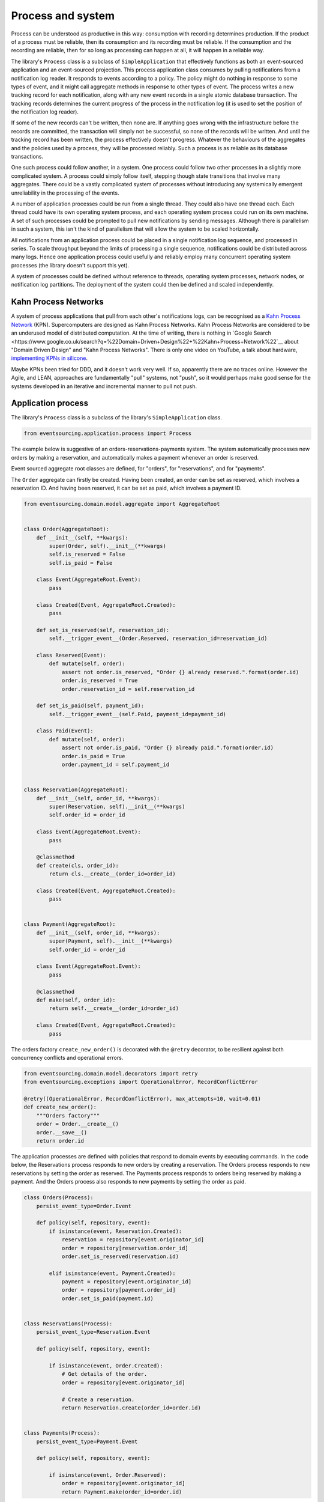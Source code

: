 ==================
Process and system
==================

Process can be understood as productive in this way: consumption with recording
determines production. If the product of a process must be reliable, then its
consumption and its recording must be reliable. If the consumption and the
recording are reliable, then for so long as processing can happen at all, it
will happen in a reliable way.

The library's ``Process`` class is a subclass of ``SimpleApplication`` that
effectively functions as both an event-sourced application and an event-sourced
projection. This process application class consumes by pulling notifications
from a notification log reader. It responds to events according to a policy.
The policy might do nothing in response to some types of event, and it might
call aggregate methods in response to other types of event. The process writes
a new tracking record for each notification, along with any new event records
in a single atomic database transaction. The tracking records determines the
current progress of the process in the notification log (it is used to set the
position of the notification log reader).

If some of the new records can't be written, then none are. If anything goes wrong
with the infrastructure before the records are committed, the transaction will
simply not be successful, so none of the records will be written. And until the
tracking record has been written, the process effectively doesn't progress. Whatever
the behaviours of the aggregates and the policies used by a process, they will be
processed reliably. Such a process is as reliable as its database transactions.

One such process could follow another, in a system. One process could follow two
other processes in a slightly more complicated system. A process could simply follow
itself, stepping though state transitions that involve many aggregates. There could
be a vastly complicated system of processes without introducing any systemically
emergent unreliability in the processing of the events.

A number of application processes could be run from a single thread. They could also
have one thread each. Each thread could have its own operating system process, and
each operating system process could run on its own machine. A set of such processes
could be prompted to pull new notifications by sending messages. Although there
is parallelism in such a system, this isn't the kind of parallelism that will
allow the system to be scaled horizontally.

All notifications from an application process could be placed in a single
notification log sequence, and processed in series. To scale throughput
beyond the limits of processing a single sequence, notifications could
be distributed across many logs. Hence one application process could usefully
and reliably employ many concurrent operating system processes (the library doesn't
support this yet).

A system of processes could be defined without reference to threads, operating
system processes, network nodes, or notification log partitions. The deployment
of the system could then be defined and scaled independently.


Kahn Process Networks
---------------------

A system of process applications that pull from each other's notifications logs,
can be recognised as a `Kahn Process Network <https://en.wikipedia.org/wiki/Kahn_process_networks>`__ (KPN).
Supercomputers are designed as Kahn Process Networks. Kahn Process Networks are
considered to be an underused model of distributed computation. At the time of writing,
there is nothing in `Google Search
<https://www.google.co.uk/search?q=%22Domain+Driven+Design%22+%22Kahn+Process+Network%22`__
about "Domain Driven Design" and "Kahn Process Networks". There is only one video on YouTube,
a talk about hardware, `implementing KPNs in silicone <https://www.youtube.com/watch?v=sDuuvyUaIAc>`__.

Maybe KPNs been tried for DDD, and it doesn't work very well. If so, apparently there are no traces online.
However the Agile, and LEAN, approaches are fundamentally "pull" systems, not "push", so it
would perhaps make good sense for the systems developed in an iterative and incremental manner
to pull not push.


Application process
-------------------

The library's ``Process`` class is a subclass of the library's ``SimpleApplication`` class.

.. code:: python

    from eventsourcing.application.process import Process

The example below is suggestive of an orders-reservations-payments system.
The system automatically processes new orders by making a reservation, and
automatically makes a payment whenever an order is reserved.

Event sourced aggregate root classes are defined, for "orders", for "reservations", and for "payments".

The ``Order`` aggregate can firstly be created. Having been created, an order
can be set as reserved, which involves a reservation ID. And having been reserved,
it can be set as paid, which involves a payment ID.

.. code:: python

    from eventsourcing.domain.model.aggregate import AggregateRoot


    class Order(AggregateRoot):
        def __init__(self, **kwargs):
            super(Order, self).__init__(**kwargs)
            self.is_reserved = False
            self.is_paid = False

        class Event(AggregateRoot.Event):
            pass

        class Created(Event, AggregateRoot.Created):
            pass

        def set_is_reserved(self, reservation_id):
            self.__trigger_event__(Order.Reserved, reservation_id=reservation_id)

        class Reserved(Event):
            def mutate(self, order):
                assert not order.is_reserved, "Order {} already reserved.".format(order.id)
                order.is_reserved = True
                order.reservation_id = self.reservation_id

        def set_is_paid(self, payment_id):
            self.__trigger_event__(self.Paid, payment_id=payment_id)

        class Paid(Event):
            def mutate(self, order):
                assert not order.is_paid, "Order {} already paid.".format(order.id)
                order.is_paid = True
                order.payment_id = self.payment_id


    class Reservation(AggregateRoot):
        def __init__(self, order_id, **kwargs):
            super(Reservation, self).__init__(**kwargs)
            self.order_id = order_id

        class Event(AggregateRoot.Event):
            pass

        @classmethod
        def create(cls, order_id):
            return cls.__create__(order_id=order_id)

        class Created(Event, AggregateRoot.Created):
            pass


    class Payment(AggregateRoot):
        def __init__(self, order_id, **kwargs):
            super(Payment, self).__init__(**kwargs)
            self.order_id = order_id

        class Event(AggregateRoot.Event):
            pass

        @classmethod
        def make(self, order_id):
            return self.__create__(order_id=order_id)

        class Created(Event, AggregateRoot.Created):
            pass


The orders factory ``create_new_order()`` is decorated with the ``@retry`` decorator,
to be resilient against both concurrency conflicts and operational errors.

.. Todo: Raise and catch ConcurrencyError instead of RecordConflictError.

.. code:: python

    from eventsourcing.domain.model.decorators import retry
    from eventsourcing.exceptions import OperationalError, RecordConflictError

    @retry((OperationalError, RecordConflictError), max_attempts=10, wait=0.01)
    def create_new_order():
        """Orders factory"""
        order = Order.__create__()
        order.__save__()
        return order.id


The application processes are defined with policies that respond
to domain events by executing commands. In the code below, the
Reservations process responds to new orders by creating a reservation.
The Orders process responds to new reservations by setting the order
as reserved. The Payments process responds to orders being reserved
by making a payment. And the Orders process also responds to new
payments by setting the order as paid.


.. Todo: Have a simpler example that just uses one process,
.. instantiated without subclasses. Then defined these processes
.. as subclasses, so they can be used in this example, and then
.. reused in the operating system processes.

.. code:: python

    class Orders(Process):
        persist_event_type=Order.Event

        def policy(self, repository, event):
            if isinstance(event, Reservation.Created):
                reservation = repository[event.originator_id]
                order = repository[reservation.order_id]
                order.set_is_reserved(reservation.id)

            elif isinstance(event, Payment.Created):
                payment = repository[event.originator_id]
                order = repository[payment.order_id]
                order.set_is_paid(payment.id)


    class Reservations(Process):
        persist_event_type=Reservation.Event

        def policy(self, repository, event):

            if isinstance(event, Order.Created):
                # Get details of the order.
                order = repository[event.originator_id]

                # Create a reservation.
                return Reservation.create(order_id=order.id)


    class Payments(Process):
        persist_event_type=Payment.Event

        def policy(self, repository, event):

            if isinstance(event, Order.Reserved):
                order = repository[event.originator_id]
                return Payment.make(order_id=order.id)



Having defined the processes, we can compose them into a system.

.. code:: python




.. code:: python


    # Construct process applications, each uses the same in-memory database.
    orders = Orders()
    reservations = Reservations(session=orders.session)
    payments = Payments(session=orders.session)


Configure the orders and the reservations processes to follow
each other. Also configure the payments and the orders processes
to follow each other. Please note, the payments process does not
follow the reservations process.

.. code:: python

    orders.follow('reservations', reservations.notification_log)
    reservations.follow('orders', orders.notification_log)

    orders.follow('payments', payments.notification_log)
    payments.follow('orders', orders.notification_log)

.. Todo: It would be possible for the tracking records of one process to
.. be presented as notification logs, so an upstream process
.. pull information from a downstream process about its progress.
.. This would allow upstream to delete notifications that have
.. been processed downstream, and also perhaps the event records.
.. All tracking records except the last one can be removed. If
.. processing with multiple threads, a slightly longer history of
.. tracking records may help to block slow and stale threads from
.. committing successfully. This hasn't been implemented in the library.

Having set up a system of processes, we can run the system by
publishing an event that it responds to. In the code below,
a new order is created. The system responds by making a
reservation and a payment, facts that are registered with
the order. Everything happens synchronously in a single
thread, so by the time the ``create_new_order()`` factory
has returned, the system has already processed the order.

.. code:: python


    # Create new Order aggregate.
    order_id = create_new_order()

    # Check the order is reserved and paid.
    assert orders.repository[order_id].is_reserved
    assert orders.repository[order_id].is_paid


The system can be closed by closing all the processes.

.. code:: python

    # Clean up.
    orders.close()
    reservations.close()
    payments.close()


The system above runs in a single thread, but it could also be distributed.


Distributed system
------------------

The application processes above could be run in different threads in a
single process. Those threads could run in different processes on a
single node. Those process could run on different nodes in a network.

If there are many threads, each thread could run a loop that begins by
making a call to messaging infrastructure for prompts pushed from upstream
via messaging infrastructure. Prompts can be responded to immediately
by pulling new notifications. If the call to get new prompts times out,
any new notifications from upstream notification logs can be pulled, so
that the notification log is effectively polled at a regular interval
whenever there are no prompts. This protects against failed push.

The process applications could all use the same single database, or they
could each use their own database. If the process applications of a system
in the same operating system processes use different databases, they can
still use each other's notification log object.

Using multiple operating system processes is similar to multi-threading,
each process will run a thead that runs a loop. Multiple operating system
processes could share the same database. They could also use different
databases, but then the notification logs may need to be presented in
an API and its readers may need to to pull notifications from the API.

The example below shows a system with multiple operating system processes.
All the application processes share one MySQL database. The example works
just as well with PostgreSQL.

.. code:: python

    import os

    os.environ['DB_URI'] = 'mysql+mysqlconnector://root:@127.0.0.1/eventsourcing'
    #os.environ['DB_URI'] = 'postgresql://username:password@localhost:5432/eventsourcing'


In this system, each application process runs in its own operating system process.
The library's ``OperatingSystemProcess`` class extends ``multiprocessing.Process``.
When is starts running, it constructs an application proces object, subscribes
for upstream prompts, and loops on getting prompts from messsaging infrastructure.

It uses Redis, but it could use any publish-subscribe mechanism. We could also
use an actor framework to start operating system processes and send prompt
messages directly to followers that have subscribed (just didn't get that far yet).

.. code:: python

    from eventsourcing.application.multiprocess import OperatingSystemProcess

    orders = OperatingSystemProcess(
        application_process_class=Orders,
        upstream_names=['reservations', 'payments'],
    )

    reservations = OperatingSystemProcess(
        application_process_class=Reservations,
        upstream_names=['orders'],
    )

    payments = OperatingSystemProcess(
        application_process_class=Payments,
        upstream_names=['orders'],
    )


This example uses Redis to publish and subscribe to prompts.

.. code:: python

    import redis

    r = redis.Redis()


An ``if __name__ == 'main'`` block is required by the multiprocessing
library to distinguish parent process code from child process code.

.. code:: python

    # Multiprocessing "parent process" code block.

    if __name__ == '__main__':


Start the operating system processes (uses the multiprocessing library).

.. code:: python


        try:

            # Start operating system processes.
            orders.start()
            reservations.start()
            payments.start()


A process application object can be used in the parent process to persist
Order events. The ``Orders`` process application class can be used. It might
be better to have had a command logging process, and have the orders process
follow the command process. Then, each application would be running in just
one thread. However, in this example, two instances of the orders process
are running concurrently, which means the library needs to be robust against
notification log conflicts and branching the state of aggregate (which it is).

.. code:: python

            app = Process(name='orders', policy=None, persist_event_type=Order.Event)


This ``app`` will be working concurrently with the ``orders`` process
that is running in the operating system process that was started in the
previous step. Because there are two instances of the ``Orders`` process,
each may make changes at the same time to the same aggregates, and
there may be conflicts writing to the notification log. Since the conflicts
will causes database transactions to rollback, and commands to be restarted,
it isn't a very good design, but it still works because the process is reliable.

The ``retry`` decorator is applied to the ``create_new_order()`` factory, so
that when conflicts are encountered, the operation can be retried. For the
same reason, the ``@retry`` decorator is applied the ``run()`` method
of the process application class, ``Process``. In extreme circumstances, these
retries will be exhausted, and the original exception will be reraised by the
decorator. Obviously, if that happened in this example, the ``create_new_order()``
call would fail, and so the code would terminate. But the ``OperatingSystemProcess``
class has a loop that is robust to normal exceptions, and so if the application
process ``run()`` method exhausts its retries, the operating system process loop
will continue, calling the application indefinitely until the operating system
process is terminated.

.. code:: python

            order_id = create_new_order()

            assert order_id in app.repository


An event was persisted by the simple application object, but a prompt hasn't been
published. We could wait for followers to poll, but we can save time by publishing
a prompt.

.. code:: python

            # Wait for the two followers to subscribe.
            while r.publish('orders', '') < 2:
                pass


By prompting followers of the orders process, the reservations system will
immediately pull the ``Order.Created`` event from the orders process's notification
log, and its policy will cause it to create a reservation object, and so on until
the order is paid.


Wait for the results, by polling the aggregate state.

.. code:: python

            import time

            retries = 100
            while not app.repository[order_id].is_reserved:
                time.sleep(0.1)
                retries -= 1
                assert retries, "Failed set order.is_reserved"

            while retries and not app.repository[order_id].is_paid:
                time.sleep(0.1)
                retries -= 1
                assert retries, "Failed set order.is_paid"


Do it again, lots of times.

.. code:: python

            import datetime

            started = datetime.datetime.now()

            # Create some new orders.
            #num = 500
            num = 25
            order_ids = []
            for _ in range(num):
                order_id = create_new_order()
                order_ids.append(order_id)
                r.publish('orders', '')

            retries = num * 10
            #retries = num * 20  # need more time for chaos injection

            for i, order_id in enumerate(order_ids):

                while not app.repository[order_id].is_reserved:
                    time.sleep(0.1)
                    retries -= 1
                    assert retries, "Failed set order.is_reserved {} ({})".format(order_id, i)

                while retries and not app.repository[order_id].is_paid:
                    time.sleep(0.1)
                    retries -= 1
                    assert retries, "Failed set order.is_paid ({})".format(i)

            duration = (datetime.datetime.now() - started).total_seconds()
            rate = float(num) / duration
            print("Orders system processed {} orders in {:.2f}s at rate of {:.2f} orders/s".format(
                num, duration, rate
            ))

The system's operating system processes can be terminated by sending a "kill" message.

.. code:: python

        finally:
            # Clean up.
            r.publish('orders', 'KILL')
            r.publish('reservations', 'KILL')
            r.publish('payments', 'KILL')

            orders.join(timeout=1)
            reservations.join(timeout=1)
            payments.join(timeout=1)

            if orders.is_alive:
                orders.terminate()

            if reservations.is_alive:
                reservations.terminate()

            if payments.is_alive:
                payments.terminate()

            app.close()


The example above uses a single database for all of the processes in the
system, but if the notifications for each process are presented in an API
for others to read remotely, each process could use its own database.


.. Todo: "Instrument" the tracking records (with a notification log?) so we can
.. measure how far behind downstream is processing events from upstream.

.. Todo: Maybe a "splitting" process that has two applications, two
.. different notification logs that can be consumed separately.



Process DSL
~~~~~~~~~~~

The example below is currently just a speculative design idea, not currently supported by the library.

.. code::

    @process(orders_policy)
    def orders():
        reservations() + payments()

    @process(reservations_policy)
    def reservations():
        orders()

    @process(payments_policy)
    def payments():
        orders()
